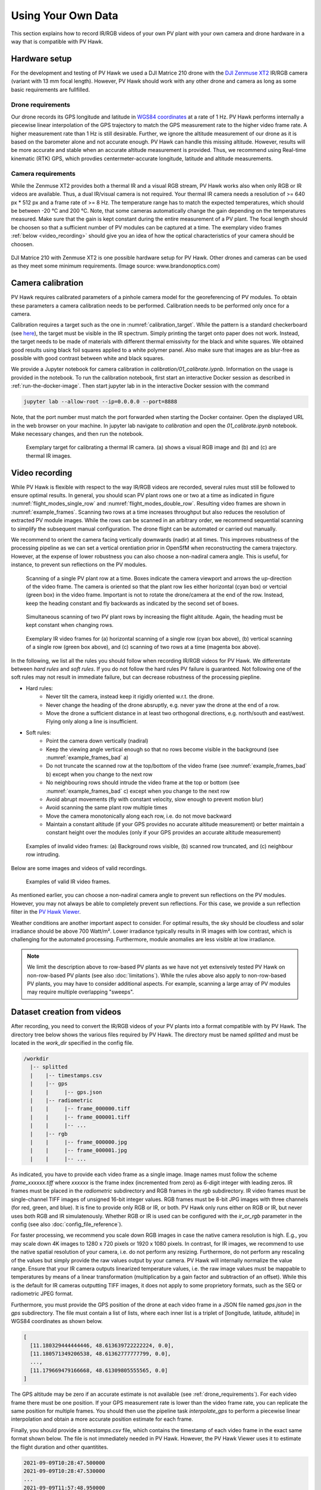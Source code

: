.. _using_own_data:

Using Your Own Data
===================

This section explains how to record IR/RGB videos of your own PV plant with your own camera and drone hardware in a way that is compatible with PV Hawk.


.. _hardware_setup:

Hardware setup
--------------

For the development and testing of PV Hawk we used a DJI Matrice 210 drone with the `DJI Zenmuse XT2 <https://www.dji.com/de/zenmuse-xt2>`_ IR/RGB camera (variant with 13 mm focal length). However, PV Hawk should work with any other drone and camera as long as some basic requirements are fullfilled.


.. _drone_requirements:

Drone requirements
^^^^^^^^^^^^^^^^^^

Our drone records its GPS longitude and latitude in `WGS84 coordinates <https://en.wikipedia.org/wiki/World_Geodetic_System>`_ at a rate of 1 Hz. PV Hawk performs internally a piecewise linear interpolation of the GPS trajectory to match the GPS measurement rate to the higher video frame rate. A higher measurement rate than 1 Hz is still desirable. Further, we ignore the altitude measurement of our drone as it is based on the barometer alone and not accurate enough. PV Hawk can handle this missing altitude. However, results will be more accurate and stable when an accurate altitude measurement is provided. Thus, we recommend using Real-time kinematic (RTK) GPS, which provdies centermeter-accurate longitude, latitude and altitude measurements.


Camera requirements
^^^^^^^^^^^^^^^^^^^

While the Zenmuse XT2 provides both a thermal IR and a visual RGB stream, PV Hawk works also when only RGB or IR videos are available. Thus, a dual IR/visual camera is not required. Your thermal IR camera needs a resolution of >= 640 px * 512 px and a frame rate of >= 8 Hz. The temperature range has to match the expected temperatures, which should be between -20 °C and 200 °C. Note, that some cameras automatically change the gain depending on the temperatures measured. Make sure that the gain is kept constant during the entire measurement of a PV plant. The focal length should be choosen so that a sufficient number of PV modules can be captured at a time. The exemplary video frames :ref:`below <video_recording>` should give you an idea of how the optical characteristics of your camera should be choosen.

.. figure:: images/drone_and_cam.jpg
   :width: 500
   :align: center

   DJI Matrice 210 with Zenmuse XT2 is one possible hardware setup for PV Hawk. Other drones and cameras can be used as they meet some minimum requirements. (Image source: www.brandonoptics.com)


.. _camera_calibration:

Camera calibration
------------------

PV Hawk requires calibrated parameters of a pinhole camera model for the georeferencing of PV modules. To obtain these parameters a camera calibration needs to be performed. Calibration needs to be performed only once for a camera.

Calibration requires a target such as the one in :numref:`calibration_target`. While the pattern is a standard checkerboard (see `here <https://docs.opencv.org/3.4/dc/dbb/tutorial_py_calibration.html>`_), the target must be visible in the IR spectrum. Simply printing the target onto paper does not work. Instead, the target needs to be made of materials with different thermal emissivity for the black and white squares. We obtained good results using black foil squares applied to a white polymer panel. Also make sure that images are as blur-free as possible with good contrast between white and black squares.

We provide a Jupyter notebook for camera calibration in `calibration/01_calibrate.iypnb`. Information on the usage is provided in the notebook. To run the calibration notebook, first start an interactive Docker session as described in :ref:`run-the-docker-image`. Then start jupyter lab in in the interactive Docker session with the command

.. code-block:: console

  jupyter lab --allow-root --ip=0.0.0.0 --port=8888

Note, that the port number must match the port forwarded when starting the Docker container. Open the displayed URL in the web browser on your machine. In jupyter lab navigate to `calibration` and open the `01_calibrate.ipynb` notebook. Make necessary changes, and then run the notebook.

.. _calibration_target:
.. figure:: images/calibration_target.png

  Exemplary target for calibrating a thermal IR camera. (a) shows a visual RGB image and (b) and (c) are thermal IR images.


.. _video_recording:

Video recording
---------------

While PV Hawk is flexible with respect to the way IR/RGB videos are recorded, several rules must still be followed to ensure optimal results. In general, you should scan PV plant rows one or two at a time as indicated in figure :numref:`flight_modes_single_row` and :numref:`flight_modes_double_row`. Resulting video frames are shown in :numref:`example_frames`. Scanning two rows at a time increases throughput but also reduces the resolution of extracted PV module images. While the rows can be scanned in an arbitrary order, we recommend sequential scanning to simplify the subsequent manual configuration. The drone flight can be automated or carried out manually.

We recommend to orient the camera facing vertically downwards (nadir) at all times. This improves robustness of the processing pipeline as we can set a vertical orentiation prior in OpenSfM when reconstructing the camera trajectory. However, at the expense of lower robustness you can also choose a non-nadiral camera angle. This is useful, for instance, to prevent sun reflections on the PV modules.

.. _flight_modes_single_row:
.. figure:: images/flight_modes/flight_modes_single_row.png

   Scanning of a single PV plant row at a time. Boxes indicate the camera viewport and arrows the up-direction of the video frame. The camera is oriented so that the plant row lies either horizontal (cyan box) or vertcial (green box) in the video frame. Important is not to rotate the drone/camera at the end of the row. Instead, keep the heading constant and fly backwards as indicated by the second set of boxes.
  
.. _flight_modes_double_row:
.. figure:: images/flight_modes/flight_modes_double_row.png

  Simultaneous scanning of two PV plant rows by increasing the flight altitude. Again, the heading must be kept constant when changing rows.

.. _example_frames:
.. figure:: images/example_frames.png

  Exemplary IR video frames for (a) horizontal scanning of a single row (cyan box above), (b) vertical scanning of a single row (green box above), and (c) scanning of two rows at a time (magenta box above).

In the following, we list all the rules you should follow when recording IR/RGB videos for PV Hawk. We differentate between `hard rules` and `soft rules`. If you do not follow the hard rules PV failure is guaranteed. Not following one of the soft rules may not result in immediate failure, but can decrease robustness of the processing piepline.

- Hard rules:
   - Never tilt the camera, instead keep it rigidly oriented w.r.t. the drone.
   - Never change the heading of the drone absruptly, e.g. never yaw the drone at the end of a row.
   - Move the drone a sufficient distance in at least two orthogonal directions, e.g. north/south and east/west. Flying only along a line is insufficient.
   
- Soft rules:
   - Point the camera down vertically (nadiral)
   - Keep the viewing angle vertical enough so that no rows become visible in the background (see :numref:`example_frames_bad` a)   
   - Do not truncate the scanned row at the top/bottom of the video frame (see :numref:`example_frames_bad` b) except when you change to the next row
   - No neighbouring rows should intrude the video frame at the top or bottom (see :numref:`example_frames_bad` c) except when you change to the next row
   - Avoid abrupt movements (fly with constant velocity, slow enough to prevent motion blur)   
   - Avoid scanning the same plant row multiple times
   - Move the camera monotonically along each row, i.e. do not move backward
   - Maintain a constant altitude (if your GPS provides no accurate altitude measurement) or better maintain a constant height over the modules (only if your GPS provides an accurate altitude measurement)
   
.. _example_frames_bad:
.. figure:: images/example_frames_bad.png

  Examples of invalid video frames: (a) Background rows visible, (b) scanned row truncated, and (c) neighbour row intruding.

Below are some images and videos of valid recordings.

.. _other_example_frames:
.. figure:: images/other_example_frames.png

  Examples of valid IR video frames.

.. video:: _static/videos/single_row_horizontal.mp4
   :width: 345
   :height: 276

.. video:: _static/videos/single_row_vertical.mp4
   :width: 345
   :height: 276

.. video:: _static/videos/double_row_vertical.mp4
   :width: 345
   :height: 276

As mentioned earlier, you can choose a non-nadiral camera angle to prevent sun reflections on the PV modules. However, you may not always be able to completely prevent sun reflections. For this case, we provide a sun reflection filter in the `PV Hawk Viewer <https://github.com/LukasBommes/PV-Hawk-Viewer>`_.

Weather conditions are another important aspect to consider. For optimal results, the sky should be cloudless and solar irradiance should be above 700 Watt/m². Lower irradiance typically results in IR images with low contrast, which is challenging for the automated processing. Furthermore, module anomalies are less visible at low irradiance.

.. note::
  We limit the description above to row-based PV plants as we have not yet extensively tested PV Hawk on non-row-based PV plants (see also :doc:`limitations`). While the rules above also apply to non-row-based PV plants, you may have to consider additional aspects. For example, scanning a large array of PV modules may require multiple overlapping "sweeps".


.. _dataset-creation-from-videos:

Dataset creation from videos
----------------------------

After recording, you need to convert the IR/RGB videos of your PV plants into a format compatible with by PV Hawk. The directory tree below shows the various files required by PV Hawk. The directory must be named `splitted` and must be located in the `work_dir` specified in the config file.

.. code-block:: text

  /workdir
    |-- splitted
    |    |-- timestamps.csv
    |    |-- gps
    |    |     |-- gps.json
    |    |-- radiometric
    |    |     |-- frame_000000.tiff
    |    |     |-- frame_000001.tiff
    |    |     |-- ...
    |    |-- rgb
    |    |     |-- frame_000000.jpg
    |    |     |-- frame_000001.jpg
    |    |     |-- ...

As indicated, you have to provide each video frame as a single image. Image names must follow the scheme `frame_xxxxxx.tiff` where `xxxxxx` is the frame index (incremented from zero) as 6-digit integer with leading zeros. IR frames must be placed in the `radiometric` subdirectory and RGB frames in the `rgb` subdirectory. IR video frames must be single-channel TIFF images of unsigned 16-bit integer values. RGB frames must be 8-bit JPG images with three channels (for red, green, and blue). It is fine to provide only RGB or IR, or both. PV Hawk only runs either on RGB or IR, but never uses both RGB and IR simulatenously. Whether RGB or IR is used can be configured with the `ir_or_rgb` parameter in the config (see also :doc:`config_file_reference`).

For faster processing, we recommend you scale down RGB images in case the native camera resolution is high. E.g., you may scale down 4K images to 1280 x 720 pixels or 1920 x 1080 pixels. In contrast, for IR images, we recommend to use the native spatial resolution of your camera, i.e. do not perform any resizing. Furthermore, do not perform any rescaling of the values but simply provide the raw values output by your camera. PV Hawk will internally normalize the value range. Ensure that your IR camera outputs linearized temperature values, i.e. the raw image values must be mappable to temperatures by means of a linear transformation (multiplication by a gain factor and subtraction of an offset). While this is the default for IR cameras outputting TIFF images, it does not apply to some proprietory formats, such as the SEQ or radiometric JPEG format.

Furthermore, you must provide the GPS position of the drone at each video frame in a JSON file named `gps.json` in the `gps` subdirectory. The file must contain a list of lists, where each inner list is a triplet of [longitude, latitude, altitude] in WGS84 coordinates as shown below.

.. code-block:: text

  [
    [11.180329444444446, 48.613639722222224, 0.0],
    [11.180571349206538, 48.61362777777799, 0.0],
    ...,
    [11.179669479166668, 48.61309805555565, 0.0]
  ]
   
The GPS altitude may be zero if an accurate estimate is not available (see :ref:`drone_requirements`). For each video frame there must be one position. If your GPS measurement rate is lower than the video frame rate, you can replicate the same position for multiple frames. You should then use the pipeline task `interpolate_gps` to perform a piecewise linear interpolation and obtain a more accurate position estimate for each frame.

Finally, you should provide a `timestamps.csv` file, which contains the timestamp of each video frame in the exact same format shown below. The file is not immediately needed in PV Hawk. However, the PV Hawk Viewer uses it to estimate the flight duration and other quantitites.

.. code-block:: text

  2021-09-09T10:28:47.500000
  2021-09-09T10:28:47.530000
  ...
  2021-09-09T11:57:48.950000
  
.. note::
  If you use a DJI Zenmuse XT2 or compatible camera, you can configure the camera to output IR videos as multipage TIFF stacks and RGB videos as mov files. Place the TIFF stacks and mov files in a `videos` subfolder in your `work_dir` and run the pipeline task `split_sequences`. This will automatically generate the `splitted` directory with all dataset files.
